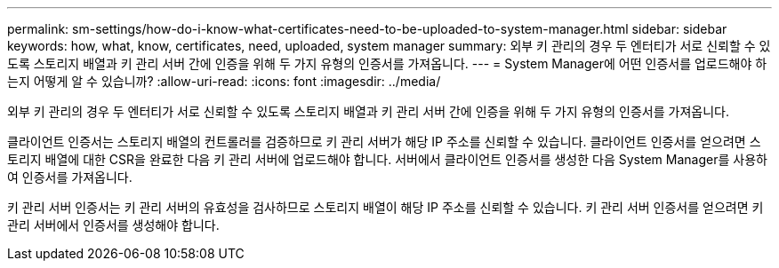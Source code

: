 ---
permalink: sm-settings/how-do-i-know-what-certificates-need-to-be-uploaded-to-system-manager.html 
sidebar: sidebar 
keywords: how, what, know, certificates, need, uploaded, system manager 
summary: 외부 키 관리의 경우 두 엔터티가 서로 신뢰할 수 있도록 스토리지 배열과 키 관리 서버 간에 인증을 위해 두 가지 유형의 인증서를 가져옵니다. 
---
= System Manager에 어떤 인증서를 업로드해야 하는지 어떻게 알 수 있습니까?
:allow-uri-read: 
:icons: font
:imagesdir: ../media/


[role="lead"]
외부 키 관리의 경우 두 엔터티가 서로 신뢰할 수 있도록 스토리지 배열과 키 관리 서버 간에 인증을 위해 두 가지 유형의 인증서를 가져옵니다.

클라이언트 인증서는 스토리지 배열의 컨트롤러를 검증하므로 키 관리 서버가 해당 IP 주소를 신뢰할 수 있습니다. 클라이언트 인증서를 얻으려면 스토리지 배열에 대한 CSR을 완료한 다음 키 관리 서버에 업로드해야 합니다. 서버에서 클라이언트 인증서를 생성한 다음 System Manager를 사용하여 인증서를 가져옵니다.

키 관리 서버 인증서는 키 관리 서버의 유효성을 검사하므로 스토리지 배열이 해당 IP 주소를 신뢰할 수 있습니다. 키 관리 서버 인증서를 얻으려면 키 관리 서버에서 인증서를 생성해야 합니다.
